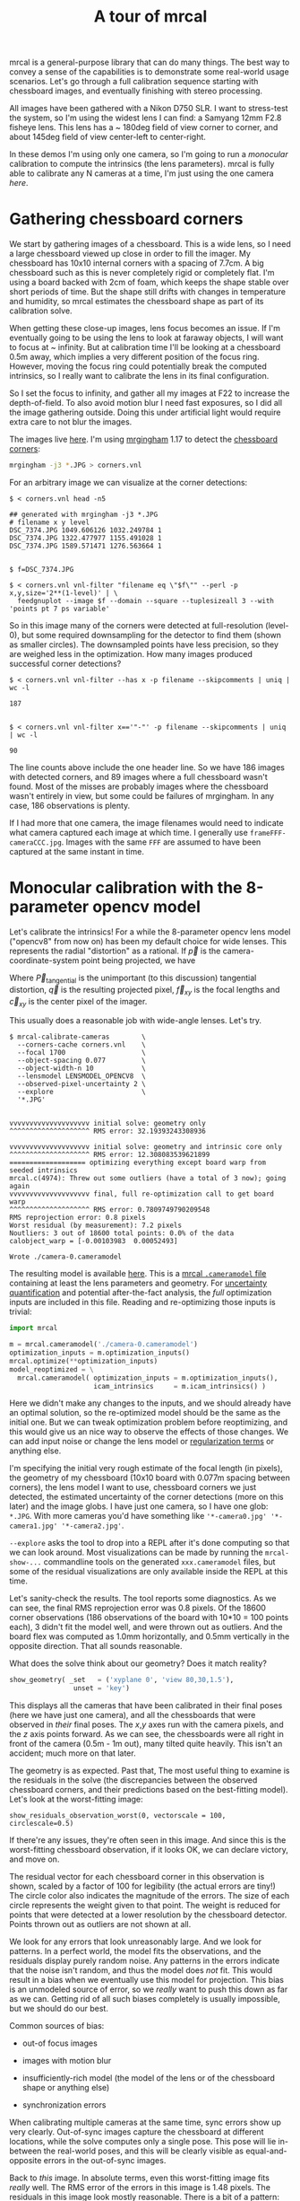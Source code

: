 #+title: A tour of mrcal
#+OPTIONS: toc:t

mrcal is a general-purpose library that can do many things. The best way to
convey a sense of the capabilities is to demonstrate some real-world usage
scenarios. Let's go through a full calibration sequence starting with chessboard
images, and eventually finishing with stereo processing.

All images have been gathered with a Nikon D750 SLR. I want to stress-test the
system, so I'm using the widest lens I can find: a Samyang 12mm F2.8 fisheye
lens. This lens has a ~ 180deg field of view corner to corner, and about 145deg
field of view center-left to center-right.

In these demos I'm using only one camera, so I'm going to run a /monocular/
calibration to compute the intrinsics (the lens parameters). mrcal is fully able
to calibrate any N cameras at a time, I'm just using the one camera /here/.

* Gathering chessboard corners

We start by gathering images of a chessboard. This is a wide lens, so I need a
large chessboard viewed up close in order to fill the imager. My chessboard has
10x10 internal corners with a spacing of 7.7cm. A big chessboard such as this is
never completely rigid or completely flat. I'm using a board backed with 2cm of
foam, which keeps the shape stable over short periods of time. But the shape
still drifts with changes in temperature and humidity, so mrcal estimates the
chessboard shape as part of its calibration solve.

When getting these close-up images, lens focus becomes an issue. If I'm
eventually going to be using the lens to look at faraway objects, I will want to
focus at ~ infinity. But at calibration time I'll be looking at a chessboard
0.5m away, which implies a very different position of the focus ring. However,
moving the focus ring could potentially break the computed intrinsics, so I
really want to calibrate the lens in its final configuration.

So I set the focus to infinity, and gather all my images at F22 to increase the
depth-of-field. To also avoid motion blur I need fast exposures, so I did all
the image gathering outside. Doing this under artificial light would require
extra care to not blur the images.

The images live [[file:data/board][here]]. I'm using [[https://github.com/dkogan/mrgingham/][mrgingham]] 1.17 to detect the [[file:data/board/corners.vnl][chessboard corners]]:

#+begin_src sh
mrgingham -j3 *.JPG > corners.vnl 
#+end_src

For an arbitrary image we can visualize at the corner detections:

#+begin_example
$ < corners.vnl head -n5

## generated with mrgingham -j3 *.JPG
# filename x y level
DSC_7374.JPG 1049.606126 1032.249784 1
DSC_7374.JPG 1322.477977 1155.491028 1
DSC_7374.JPG 1589.571471 1276.563664 1


$ f=DSC_7374.JPG

$ < corners.vnl vnl-filter "filename eq \"$f\"" --perl -p x,y,size='2**(1-level)' | \
  feedgnuplot --image $f --domain --square --tuplesizeall 3 --with 'points pt 7 ps variable'
#+end_example

#+ATTR_HTML: :width 80% :min-width 500px :max-width 900px
[[file:figures/mrgingham-results.png]]

#+begin_src sh :exports none :eval no-export
< corners.vnl vnl-filter "filename eq \"$f\"" --perl -p x,y,size='2**(1-level)' | feedgnuplot --image $f --domain --square --tuplesizeall 3 --with 'points pt 7 ps variable' --hardcopy /tmp/mrgingham-results.png --terminal 'pngcairo size 1024,768 transparent noenhanced crop          font ",12"'
#+end_src

So in this image many of the corners were detected at full-resolution (level-0),
but some required downsampling for the detector to find them (shown as smaller
circles). The downsampled points have less precision, so they are weighed less
in the optimization. How many images produced successful corner detections?

#+begin_example
$ < corners.vnl vnl-filter --has x -p filename --skipcomments | uniq | wc -l

187


$ < corners.vnl vnl-filter x=='"-"' -p filename --skipcomments | uniq | wc -l

90
#+end_example

The line counts above include the one header line. So we have 186 images with
detected corners, and 89 images where a full chessboard wasn't found. Most of
the misses are probably images where the chessboard wasn't entirely in view, but
some could be failures of mrgingham. In any case, 186 observations is plenty.

If I had more that one camera, the image filenames would need to indicate what
camera captured each image at which time. I generally use
=frameFFF-cameraCCC.jpg=. Images with the same =FFF= are assumed to have been
captured at the same instant in time.

* Monocular calibration with the 8-parameter opencv model
:PROPERTIES:
:CUSTOM_ID: opencv8-model-solving
:END:

Let's calibrate the intrinsics! For a while the 8-parameter opencv lens model
("opencv8" from now on) has been my default choice for wide lenses. This
represents the radial "distortion" as a rational. If $\vec p$ is the
camera-coordinate-system point being projected, we have

\begin{aligned}
\vec P &\equiv \frac{\vec p_{xy}}{p_z} \\
r &\equiv \left|\vec P\right|            \\
\vec P_\mathrm{radial} &\equiv \frac{ 1 + k_0 r^2 + k_1 r^4 + k_4 r^6}{ 1 + k_5 r^2 + k_6 r^4 + k_7 r^6} \vec P \\
\vec q &= \vec f_{xy} \left( \vec P_\mathrm{radial} + \vec P_\mathrm{tangential} \right) + \vec c_{xy}
\end{aligned}

Where $\vec P_\mathrm{tangential}$ is the unimportant (to this discussion)
tangential distortion, $\vec q$ is the resulting projected pixel, $\vec f_{xy}$
is the focal lengths and $\vec c_{xy}$ is the center pixel of the imager.

This usually does a reasonable job with wide-angle lenses. Let's try.

#+begin_example
$ mrcal-calibrate-cameras        \
  --corners-cache corners.vnl    \
  --focal 1700                   \
  --object-spacing 0.077         \
  --object-width-n 10            \
  --lensmodel LENSMODEL_OPENCV8  \
  --observed-pixel-uncertainty 2 \
  --explore                      \
  '*.JPG'


vvvvvvvvvvvvvvvvvvvv initial solve: geometry only
^^^^^^^^^^^^^^^^^^^^ RMS error: 32.19393243308936

vvvvvvvvvvvvvvvvvvvv initial solve: geometry and intrinsic core only
^^^^^^^^^^^^^^^^^^^^ RMS error: 12.308083539621899
=================== optimizing everything except board warp from seeded intrinsics
mrcal.c(4974): Threw out some outliers (have a total of 3 now); going again
vvvvvvvvvvvvvvvvvvvv final, full re-optimization call to get board warp
^^^^^^^^^^^^^^^^^^^^ RMS error: 0.7809749790209548
RMS reprojection error: 0.8 pixels
Worst residual (by measurement): 7.2 pixels
Noutliers: 3 out of 18600 total points: 0.0% of the data
calobject_warp = [-0.00103983  0.00052493]

Wrote ./camera-0.cameramodel
#+end_example

The resulting model is available [[file:data/board/opencv8.cameramodel][here]]. This is a [[file:cameramodels.org][mrcal =.cameramodel= file]]
containing at least the lens parameters and geometry. For [[file:uncertainty.org][uncertainty
quantification]] and potential after-the-fact analysis, the /full/ optimization
inputs are included in this file. Reading and re-optimizing those inputs is
trivial:

#+begin_src python
import mrcal

m = mrcal.cameramodel('./camera-0.cameramodel')
optimization_inputs = m.optimization_inputs()
mrcal.optimize(**optimization_inputs)
model_reoptimized = \
  mrcal.cameramodel( optimization_inputs = m.optimization_inputs(), 
                     icam_intrinsics     = m.icam_intrinsics() )
#+end_src

Here we didn't make any changes to the inputs, and we should already have an
optimal solution, so the re-optimized model should be the same as the initial
one. But we can tweak optimization problem before reoptimizing, and this would
give us an nice way to observe the effects of those changes. We can add input
noise or change the lens model or [[file:formulation.org::#Regularization][regularization terms]] or anything else.

I'm specifying the initial very rough estimate of the focal length (in pixels),
the geometry of my chessboard (10x10 board with 0.077m spacing between corners),
the lens model I want to use, chessboard corners we just detected, the estimated
uncertainty of the corner detections (more on this later) and the image globs. I
have just one camera, so I have one glob: =*.JPG=. With more cameras you'd have
something like ='*-camera0.jpg' '*-camera1.jpg' '*-camera2.jpg'=.

=--explore= asks the tool to drop into a REPL after it's done computing so that
we can look around. Most visualizations can be made by running the
=mrcal-show-...= commandline tools on the generated =xxx.cameramodel= files, but
some of the residual visualizations are only available inside the REPL at this
time.

Let's sanity-check the results. The tool reports some diagnostics. As we can
see, the final RMS reprojection error was 0.8 pixels. Of the 18600 corner
observations (186 observations of the board with 10*10 = 100 points each), 3
didn't fit the model well, and were thrown out as outliers. And the board flex
was computed as 1.0mm horizontally, and 0.5mm vertically in the opposite
direction. That all sounds reasonable.

What does the solve think about our geometry? Does it match reality?

#+begin_src python
show_geometry( _set   = ('xyplane 0', 'view 80,30,1.5'),
                unset = 'key')
#+end_src

[[file:figures/calibration-chessboards-geometry.svg]]

#+begin_src sh :exports none :eval no-export
PYTHONPATH=/home/dima/jpl/mrcal ~/jpl/mrcal/mrcal-show-geometry board/opencv8.cameramodel --unset key --set 'xyplane 0' --set 'view 80,30,1.5' --terminal 'svg size 800,600 noenhanced solid dynamic font ",12"' --hardcopy calibration-chessboards-geometry.svg
#+end_src

This displays all the cameras that have been calibrated in their final poses
(here we have just one camera), and all the chessboards that were observed in
/their/ final poses. The $x$,$y$ axes run with the camera pixels, and the $z$ axis
points forward. As we can see, the chessboards were all right in front of the
camera (0.5m - 1m out), many tilted quite heavily. This isn't an accident; much
more on that later.

The geometry is as expected. Past that, The most useful thing to examine is the
residuals in the solve (the discrepancies between the observed chessboard
corners, and their predictions based on the best-fitting model). Let's look at
the worst-fitting image:

#+begin_example
show_residuals_observation_worst(0, vectorscale = 100, circlescale=0.5)
#+end_example

[[file:figures/worst-opencv8.png]]

#+begin_src python :exports none :eval no-export
show_residuals_observation_worst(0, vectorscale = 100, circlescale=0.5,
                                 hardcopy='/tmp/worst-opencv8.png',
                                 terminal='pngcairo size 1024,768 transparent noenhanced crop          font ",12"')
#+end_src


If there're any issues, they're often seen in this image. And since this is the
worst-fitting chessboard observation, if it looks OK, we can declare victory,
and move on.

The residual vector for each chessboard corner in this observation is shown,
scaled by a factor of 100 for legibility (the actual errors are tiny!) The
circle color also indicates the magnitude of the errors. The size of each circle
represents the weight given to that point. The weight is reduced for points that
were detected at a lower resolution by the chessboard detector. Points thrown
out as outliers are not shown at all.

We look for any errors that look unreasonably large. And we look for patterns.
In a perfect world, the model fits the observations, and the residuals display
purely random noise. Any patterns in the errors indicate that the noise isn't
random, and thus the model does /not/ fit. This would result in a bias when we
eventually use this model for projection. This bias is an unmodeled source of
error, so we /really/ want to push this down as far as we can. Getting rid of
all such biases completely is usually impossible, but we should do our best.

Common sources of bias:

- out-of focus images

- images with motion blur

- insufficiently-rich model (the model of the lens or of the chessboard shape or
  anything else)

- synchronization errors

When calibrating multiple cameras at the same time, sync errors show up very
clearly. Out-of-sync images capture the chessboard at different locations, while
the solve computes only a single pose. This pose will lie in-between the
real-world poses, and this will be clearly visible as equal-and-opposite errors
in the out-of-sync images.

Back to /this/ image. In absolute terms, even this worst-fitting image fits
/really/ well. The RMS error of the errors in this image is 1.48 pixels. The
residuals in this image look mostly reasonable. There is a bit of a pattern:
errors point outwardly in the center, larger errors on the outside of the image,
pointing mostly inward. This isn't clearly indicative of any specific cause, so
we move on. For reference, here's the worst image from another solve, when both
focus and slight motion blur issues were present:

[[file:figures/worst-opencv8-bias.png]]

Here we see two distinct problems:

- In the corners we get large errors that are dissimilar to the errors
  elsewhere. This is due to the radial distortion model of opencv8
  misrepresenting reality when looking this far away from the optical axis.
  Opencv8 can only project in front of the camera, and this lens is so wide,
  observations in the corners have $p_z$ approaching 0, and $\vec P$ approaching
  infinity, so we would not expect things to work well in the corners.

- We see a much more clear systematic error pattern: the error vectors in any
  given region largely all point in the same direction.

Let's look at another way to visualize the systematic errors in this solve:
let's look at all the residuals over all the observations, color-coded by their
direction, ignoring the magnitudes:

#+begin_src python
show_residuals_directions(0, unset='key')
#+end_src

#+begin_src python :exports none :eval no-export
show_residuals_directions(0, unset='key',
                          hardcopy='/tmp/directions-opencv8.png',
                          terminal='pngcairo size 1024,768 transparent noenhanced crop          font ",12"')
#+end_src

[[file:figures/directions-opencv8.png]]

As before, if the model fit the observations, the errors would represent random
noise, and no color pattern would be discernible in these dots. Here we can
clearly see lots of green in the top-right and top and left, lots of blue and
magenta in the center, yellow at the bottom, and so on. This is not random
noise.

The green contour at the edge is the "valid-intrinsics region", a rough estimate
indicating where the intrinsics are reliable. It is useful only approximately,
/especially/ for parametric models such as opencv8.

Clearly there's some bias in this model. As we have seen, the errors here are
all fairly small, but they become very important when doing precision work like,
for instance, long-range stereo.

Let's fix that.

* Monocular calibration with a splined stereographic model
:PROPERTIES:
:CUSTOM_ID: splined-stereographic-fit
:END:

Usable [[file:uncertainty.org][uncertainty quantification]] and accurate projections are major goals of
mrcal. To achive these, mrcal supports /splined/ models. At this time there's
only a single representation supported: a /splined stereographic/ model. More
will be added with time.

** Splined stereographic model definition
:PROPERTIES:
:CUSTOM_ID: splined-model-definition
:END:

The basis of a splined stereographic model is a stereographic projection. A
world point that lies $\theta$ off the camera's projection axis projects to
$\left|\vec q - \vec q_0\right| = 2 f \tan \frac{\theta}{2}$ pixels from the
image center where $f$ is the focal length. Note that this representation
supports projections behind the camera ($\theta > 90^\circ$) with a single
singularity directly behind the camera. This is unlike the pinhole model, which
has $\left|\vec q - \vec q_0\right| = f \tan \theta$, and projects to infinity as $\theta
\rightarrow 90^\circ$.

Basing the new model on a stereographic projection lifts the inherent
forward-view-only limitation of opencv8. To give the model enough flexibility to
be able to represent any projection function I define two correction surfaces,
which serve to adjust the stereographic projection to fit whatever projection
behavior we want. I do this:

Let $\vec p$ be the camera-coordinate system point being projected. The angle
off the projection axis is

\[ \theta \equiv \tan^{-1} \frac{\left| \vec p_{xy} \right|}{p_z} \]

The normalized stereographic projection is

\[ \vec u \equiv \frac{\vec p_{xy}}{\left| \vec p_{xy} \right|} 2 \tan\frac{\theta}{2} \]

This initial projection operation collapses the 3D point $\vec p$ into a 2D
point $\vec u$. I use this projection value to look-up an adjustment factor
$\Delta \vec u$ using two splined surfaces: one for each of the two elements of

\[ \Delta \vec u \equiv
\left[ \begin{aligned}
\Delta u_x \left( \vec u \right) \\
\Delta u_y \left( \vec u \right)
\end{aligned} \right] \]

The parameters defining these surfaces comprise the parameters of this lens
model. I use B-splines to represent the surfaces (quadratic and cubic are
implemented at this time). These have optimization-friendly local support and
sufficient continuity properties.

Once we have the correction, we can define the rest of the projection function:

\[\vec q =
 \left( \begin{aligned}
 f_x \left( u_x + \Delta u_x \right) + c_x \\
 f_y \left( u_y + \Delta u_y \right) + c_y
\end{aligned} \right) \]

Here $\vec f_{xy}$ and $\vec c_{xy}$ are the usual focal-length-in-pixels and
imager-center parameters that all the other projection functions have. The user
decides how much of the normalized $\vec u$ space we want to support. And the
user decides how dense the spline should be.

** Solving
:PROPERTIES:
:CUSTOM_ID: splined-model-solving
:END:

I run the same exact calibration as before, but using the richer model to
specify the lens:

#+begin_example
$ mrcal-calibrate-cameras                                                       \
  --corners-cache corners.vnl                                                   \
  --focal 1700                                                                  \
  --object-spacing 0.077                                                        \
  --object-width-n 10                                                           \
  --lensmodel LENSMODEL_SPLINED_STEREOGRAPHIC_order=3_Nx=30_Ny=20_fov_x_deg=170 \
  --observed-pixel-uncertainty 2                                                \
  --explore                                                                     \
  '*.JPG'


vvvvvvvvvvvvvvvvvvvv initial solve: geometry only
^^^^^^^^^^^^^^^^^^^^ RMS error: 32.19393243308936

vvvvvvvvvvvvvvvvvvvv initial solve: geometry and intrinsic core only
^^^^^^^^^^^^^^^^^^^^ RMS error: 12.308083539621899
=================== optimizing everything except board warp from seeded intrinsics
vvvvvvvvvvvvvvvvvvvv final, full re-optimization call to get board warp
^^^^^^^^^^^^^^^^^^^^ RMS error: 0.599580146623648
RMS reprojection error: 0.6 pixels
Worst residual (by measurement): 4.3 pixels
Noutliers: 0 out of 18600 total points: 0.0% of the data
calobject_warp = [-0.00096895  0.00052931]
#+end_example

The resulting model is available [[file:data/board/splined.cameramodel][here]].

The lens model
=LENSMODEL_SPLINED_STEREOGRAPHIC_order=3_Nx=30_Ny=20_fov_x_deg=170= is the only
difference in the command. Unlike =LENSMODEL_OPENCV8=, /this/ model has
/configuration/ parameters: the spline order (we use cubic splines here), the
spline density (here each spline surface has 30 x 20 knots), and the rough
field-of-view (here we specify about 170 degrees horizontal field of view).

There're over 1000 lens parameters here, but the problem is very sparse, so we
can still process this in a reasonable time. Making this work faster would be
great, but it's already reasonably fast for most usages.

The opencv8 solve had 3 points that fit so poorly, the solver threw them away as
outliers. Here we have 0. The RMS reprojection error dropped from 0.8 pixels to
0.6. The estimated chessboard shape stayed roughly the same. These are all what
we hope to see.

Let's look at the worst-fitting single image in /this/ solve:

#+begin_example
show_residuals_observation_worst(0, vectorscale = 100, circlescale=0.5)
#+end_example

[[file:figures/worst-splined.png]]

#+begin_src python :exports none :eval no-export
show_residuals_observation_worst(0, vectorscale = 100, circlescale=0.5,
                                 hardcopy='/tmp/worst-splined.png',
                                 terminal='pngcairo size 1024,768 transparent noenhanced crop          font ",12"')
#+end_src

Interestingly, it is the same observations as with opencv8. All the errors are
significantly smaller than before; the previous pattern is much less pronounced,
but it still there. What do the residual directions tell us?

#+begin_src python
show_residuals_directions(0, unset='key')
#+end_src

[[file:figures/directions-splined.png]]

#+begin_src python :exports none :eval no-export
show_residuals_directions(0, unset='key',
                          hardcopy='/tmp/directions-splined.png',
                          terminal='pngcairo size 1024,768 transparent noenhanced crop          font ",12"')
#+end_src

/Much/ better. If there is a pattern, I can't see it.

We can also visualize the spline surfaces themselves. Here I'm using the
commandline tool instead of a function in the =mrcal-calibrate-cameras= REPL.

#+begin_src sh
mrcal-show-splined-model-surface --spline-index-domain data/board/splined.cameramodel x --set 'cbrange [-.1:.1]' --unset key

mrcal-show-splined-model-surface --spline-index-domain data/board/splined.cameramodel y --set 'cbrange [-.1:.1]' --unset key
#+end_src

$\Delta u_0$ looks like this:
[[file:figures/splined-knots-x.png]]

And $\Delta u_1$:
[[file:figures/splined-knots-y.png]]

Each X in the plot is a "knot" of the spline surface, a point where a control
point value is defined. We're looking at the spline domain, so the axes of the
plot are $u_0$ and $u_1$. This is a cubic spline, so the valid spline region
starts one knot inside from the edge; this is shown as the green rectagle. Each
$\vec u$ projects to some pixel coordinate $\vec q$ in some very nonlinear way,
and I draw the bounds of the imager as the thick, purple curve. We want the
imager bounds to lie entirely within the valid spline region. Looking at this
plot, we can see that is indeed what happens. If the imager poked outside the
valid spline region, we wouldn't be able to project anything to that slice of
the image. The fix would be to increase the model field of view by adjusting the
=fov_x_deg= values in the name of the lens model.

Alternately, I can look at the spline surface as a function of the pixel
coordinates. Just for $\Delta u_0$:

#+begin_src sh
mrcal-show-splined-model-surface splined.cameramodel --set 'cbrange [-.1:.1]' x --unset key --set 'xrange [-300:6300]' --set 'yrange [4300:-300]'
#+end_src

[[file:figures/splined-knots-pixel-domain-x.png]]

#+begin_src sh :exports none :eval no-export
for xy (x y) { ~/jpl/mrcal/mrcal-show-splined-model-surface --spline-index-domain data/board/splined.cameramodel --set 'cbrange [-.1:.1]' $xy --unset key --hardcopy /tmp/splined-knots-$xy.png --terminal 'pngcairo size 1024,768 transparent noenhanced crop          font ",12"' }

for xy (x y) { ~/jpl/mrcal/mrcal-show-splined-model-surface --set 'xrange [-300:6300]' --set 'yrange [4300:-300]' data/board/splined.cameramodel --set 'cbrange [-.1:.1]' $xy --unset key --hardcopy /tmp/splined-knots-pixel-domain-$xy.png --terminal 'pngcairo size 1024,768 transparent noenhanced crop          font ",12"' }
#+end_src

Now the imager boundary is a nice rectangle, but the valid spline region is a
curve. Here we can also see an [[file:lensmodels.org::#splined-non-monotonicity][ugly feature of the current representation]]: since
the correction $\Delta \vec u$ uses $\vec u$ to index the splined surface, the
resulting projection function is allowed to be non-monotonic. This results in
very odd-looking behavior at the edges:

- wildly jumping knot positions at the edges (as seen in the scary-looking
  valid-spline region bounds in this plot)
- extreme values of the spline surface at the edges (as seen in the yellow/black
  blobs in the previous plots)

It would be nice to fix these, but they cause no obvious practical ill effects.

* Differencing
We just used the same chessboard observations to compute the intrinsics of a
lens in two different ways:

- Using a lean opencv8 lens model
- Using a rich splined-stereographic lens model

And we saw evidence that the splined model will do a better job of representing
reality. Can we quantify that? How different are the two models? Let's compute
it. Given a pixel $\vec q_0$ we can

1. Unproject it to a point $\vec p$ using one lens model
2. Project $\vec p$ back to pixel coords $\vec q_1$ using the /other/ lens model
3. Report the reprojection difference $\vec q_1 - \vec q_0$ as the diff at this
   pixel location

[[file:figures/diff-notransform.svg]]

This is a very common thing to want to do, so mrcal provides a tool to do it.
Let's compare the two models:

#+begin_src sh
mrcal-show-projection-diff --radius 0 --cbmax 200 --unset key data/board/opencv8.cameramodel data/board/splined.cameramodel
#+end_src

#+begin_src sh :exports none :eval no-export
mrcal-show-projection-diff --radius 0 --cbmax 200 --unset key data/board/opencv8.cameramodel data/board/splined.cameramodel \
  --hardcopy /tmp/diff-radius0-heatmap-splined-opencv8.png --terminal 'pngcairo size 1024,768 transparent noenhanced crop          font ",12"'
#+end_src

[[file:figures/diff-radius0-heatmap-splined-opencv8.png]]

Well that's strange. The reported differences really do have units of /pixels/.
Are the two models /that/ different? And is the best-aligned area really where
this plot indicates? If we ask for the vector field of differences instead of a
heat map, we get a hint about what's going on:

#+begin_src sh
mrcal-show-projection-diff --radius 0 --cbmax 200 --unset key --vectorfield --vectorscale 5 --gridn 30 20 data/board/opencv8.cameramodel data/board/splined.cameramodel
#+end_src

#+begin_src sh :exports none :eval no-export
mrcal-show-projection-diff --radius 0 --cbmax 200 --unset key --vectorfield --vectorscale 5 --gridn 30 20 data/board/opencv8.cameramodel data/board/splined.cameramodel \
  --hardcopy /tmp/diff-radius0-vectorfield-splined-opencv8.png --terminal 'pngcairo size 1024,768 transparent noenhanced crop          font ",12"'
#+end_src

[[file:figures/diff-radius0-vectorfield-splined-opencv8.png]]

This is a /very/ regular pattern. What does it mean?

The answer is rooted in the location and orientation of the camera coordinate
system in respect to the physical lens and camera. The optimization algorithm
only knows where the chessboard corners were observed. It does /not/ know where
anything is, and it has to compute all geometry. And as always, fitted results
differ from reality somewhat. In this case, the origin of the camera coordinate
system and the orientation of this coordinate system are noisy quantities that
will vary from solve to solve. There exists some transformation between the
camera coordinate system from the solution and the coordinate system defined by
the physical lens and camera body. And this transformation is different each
time we run a solve. It is important to note that *this implied transformation
is built-in to the intrinsics*. Even if we're not explicitly optimizing the
camera pose (which is the case with these monocular solves), this implied
transformation is still something that exists and moves around in response to
noise. Rich models like the splined stereographic models are able to encode a
wider range of implied transformations, but even the simplest models have some
transform that must be compensated for.

Looking at the vectorfield above, it looks like we need to move one of the
cameras up and to the left, and then we need to rotate that camera. We can
automate this by adding a critical missing step to the procedure above between
steps 1 and 2:

- Transform $\vec p$ from the coordinate system of one camera to the coordinate
  system of the other camera

[[file:figures/diff-yestransform.svg]]

But we don't know anything about the physical coordinate system of either
camera. How can we compute this transformation? We do a fit. The "right"
transformation will transform $\vec v$ in such a way that the reported
mismatches in $\vec q$ will be minimized. There are many details here, but we
don't need to know them to run the tool. Previously we passed =--radius 0= to
bypass the fit. Let's leave out that option to get the usable diff:

#+begin_src sh
mrcal-show-projection-diff --unset key data/board/opencv8.cameramodel data/board/splined.cameramodel
#+end_src

#+begin_src sh :exports none :eval no-export
mrcal-show-projection-diff --unset key data/board/opencv8.cameramodel data/board/splined.cameramodel \
  --hardcopy /tmp/diff-splined-opencv8.png --terminal 'pngcairo size 1024,768 transparent noenhanced crop          font ",12"'
#+end_src

[[file:figures/diff-splined-opencv8.png]]

/Much/ better. As expected, the two models agree relatively well in the center,
and the error grows as we move towards the edges. If we used a leaner model,
such as opencv4, this effect would be more pronounced. Do note that since we do
a fit, there's some ambiguity in the details. We choose where we get the data
for our implied transformation fit. We can decide that we really care about low
differences right at the center at the expense of a worse fit further out, or we
can decide that a reasonable-but-not-great fit is acceptable as long as it
covers a wide area. For instance, focusing at the center gives us a lower diff
there:

#+begin_src sh
mrcal-show-projection-diff --radius 500 --unset key data/board/opencv8.cameramodel data/board/splined.cameramodel
#+end_src

#+begin_src sh :exports none :eval no-export
mrcal-show-projection-diff --radius 500 --unset key data/board/opencv8.cameramodel data/board/splined.cameramodel \
  --hardcopy /tmp/diff-radius500-splined-opencv8.png --terminal 'pngcairo size 1024,768 transparent noenhanced crop          font ",12"'
#+end_src

[[file:figures/diff-radius500-splined-opencv8.png]]

Both are valid.

This differencing method is very powerful. We can use it to, for instance

- evaluate the variability of different lenses
- quantify intrinsics drift due to mechanical or thermal stresses, or anything else
- test different solution methods
- as the core of a cross-validation scheme

Many of these analyses immediately raise a question: how much of a difference do
I expect to get from random noise, and how much is attributable to whatever I'm
measuring?

Furthermore, how do we decide which data to use for the fit of the implied
transformation? Here I was careful to get chessboard images everywhere in the
imager, but what if there was occlusion in the space, so I was only able to get
images in one area? In this case we would want to use only the data in that area
for the fit of the implied transformation (because we won't expect the data in
other areas to fit). But what to do if we don't know where that area is?

These questions can be answered conclusively by quantifying the projection
uncertainty, so let's talk about that now.

* Projection uncertainty
:PROPERTIES:
:CUSTOM_ID: uncertainty
:END:

It would be /really/ nice to be able to compute an /uncertainty/ along with
every projection operation: given a camera-coordinate point $\vec p$ we would
compute the projected pixel coordinate $\vec q$, along with the covariance
$\mathrm{Var} \left(\vec q\right)$ to represent the uncertainty. If this were
available we could

- Propagate this uncertainty downstream to whatever uses the projection
  operation, for example to get the uncertainty of ranges from a triangulation
- Evaluate how trustworthy a given calibration is, and to run studies about how
  to do better
- Quantify the baseline noise level for informed interpretation of model
  differences
- Intelligently select the region used to compute the implied transformation
  when computing differences

Some of these are quite important. Since splined models can have 1000s of
parameters, and when fitting those models we /will/ overfit. This isn't bad in
itself, however, if we can quantify the uncertainty: "overfitting" simply means
the uncertainty is higher than it otherwise would be, and if we can quantify it,
we can decide what level is acceptable.

The noise in the input observations is hard to measure (there's an [[https://github.com/dkogan/mrgingham/blob/master/mrgingham-observe-pixel-uncertainty][attempt]] in
mrgingham), but easy to loosely estimate. It is a reasonable assumption that
each x and y measurement in every chessboard corner contains independent,
gaussian noise, and we can get a loose estimate of its variance by inspection.
If mrgingham needed to downsample the image to get a corner's coordinates, the
expected noise level is increase accordingly. This estimate of the input noise
is passed in to the =mrcal-calibrate-cameras= tool in the
=--observed-pixel-uncertainty= argument.

We propagate the uncertainty of the inputs through the optimization to get the
covariance of the full optimization vector. This vector includes /everything/:
the intrinsics of /all/ the cameras, the geometry of /all/ the cameras, the
geometry of /all/ the chessboard poses, the chessboard shape, etc.

Now let's say we have a point fixed in space somewhere. We can use the geometry
in the optimization vector to transform this point to the camera's coordinate
system (all geometry in the solve is uncertain), and then we can use the
camera's intrinsics (also uncertain) to project that point to a pixel
coordinate. We have the covariances of all these things, and we propagate those
through the transformations and projection to get the covariance of the reported
pixel coordinate. This glosses over a lot of detail. Please see the
[[file:uncertainty.org][documentation]].

[[file:figures/uncertainty.svg]]

So let's compute it. We assume that the model of our system is correct, and that
the fitted results are not perfect only because the input observations have some
noise. As we have seen in the earlier solves, this assumption is much more valid
with splined models than it is with all the lean models. We have seen that the
residual distribution in the opencv8 solve has visible patterns (it is
heteroscedactic), so there are unmodeled errors in that solve. The uncertainty
analysis does /not/ take those errors into account, and the reported
uncertainties will be overly-optimistic when using lean models.

** Simulation

Let's generate some synthetic data to demonstrate this idea in practice. The
analysis and results come directly from running this script from the mrcal test
suite:

#+begin_src sh
test/test-projection-uncertainty.py --fixed cam0 --model opencv4 --make-documentation-plots
#+end_src

#+begin_src sh :exports none :eval no-export
test/test-projection-uncertainty.py --fixed cam0 --model opencv4 --make-documentation-plots /tmp/simulated-uncertainty-opencv4
#+end_src

Let's place 4 cameras using an opencv4 distortion model side by side, and let's
have them look at 50 chessboards, with randomized positions and orientations.
The bulk of this is done by =mrcal.synthesize_board_observations()=. The
synthetic geometry looks like this:

[[file:figures/simulated-uncertainty-opencv4--simulated-geometry.svg]]

The coordinate system of each camera is shown. Each observed chessboard is shown
as a zigzag connecting all the corners in order. What does each camera actually
see?

[[file:figures/simulated-uncertainty-opencv4--simulated-observations.svg]]

All the chessboards are roughly at the center of the scene, so the left camera
sees stuff on the right, and the right camera sees stuff on the left.

We want to evaluate the uncertainty of a calibration made with these
observations. We run 100 randomized trials, where each time we

- add a bit of noise to the observations
- compute the calibration
- look at what happens to the projection of an arbitrary point on the imager:
  the marked * in the plots above

A very confident calibration has low uncertainty, and projections would be
insensitive to observation noise: the * wouldn't move very much when we add
input noise. By contrast, a poor calibration would have high uncertainty, and
the * would move quite a bit due to random observation noise.

Let's run the ramdomized trials, and let's plot where the projected * ends up
for each trial. Let's plot the empirical 1-sigma ellipse computed from these
samples, and let's also plot the 1-sigma ellipse predicted by the
[[file:mrcal-python-api-reference.html#-projection_uncertainty][=mrcal.projection_uncertainty()=]] routine. This routine is analytical, and does
/not/ do any random sampling. It is thus much faster than sampling would be.

[[file:figures/simulated-uncertainty-opencv4--distribution-onepoint.svg]]

Clearly the two ellipses (blue and green) line up very well, so there's very
good agreement between the observed and predicted uncertainties. So from now on
I will use the predictions only. We see that the uncertainties of this point are
very different for each camera. Why? Because we're looking at a point in the
top-left quadrant of the imager. And as we saw before, this point was surrounded
by chessboard observations in only one camera. In the two middle cameras this
point was on the edge of where the chessboards were observed. And in the last
camera, the observations were all far away from this point. In this camera, we
have no data about the lens behavior in this area, and we're extrapolating. We
should expect to have the best uncertainty in the first camera, worse
uncertainties in the next two cameras, and very poor uncertainty in the last
camera. And this is exactly what we observe.

Since we can use the relatively quick-to-compute
=mrcal.projection_uncertainty()= estimates, let's look at the uncertainty maps
across the whole imager. =mrcal.show_projection_uncertainty()= does this for us:

[[file:figures/simulated-uncertainty-opencv4--uncertainty-wholeimage.svg]]

As expected, we see that the sweet spot is different for each camera, and it
tracks the location of the chessboard observations. And we can see that the * is
in the sweet spot only in the first camera.

Let's focus on the last camera. Here the chessboard observations were nowhere
near the focus point, and we reported an expected projection error of ~0.8
pixels. This is significantly worse than the other cameras, but it's not
terrible. If an error of 0.8 pixels is acceptable for our application, could we
use that calibration result to project points around the *?

No. We didn't observe any chessboards there, so we really don't know how the
lens behaves in that area. The uncertainty algorithm isn't wrong, but in this
case it's not answering the question we really want answered. We're computing
how the observation noise affects the calibration, including the lens parameters
(opencv4 in this case). And then we compute how the noise in those lens
parameters and geometry affects projection. In /this/ case we're using a very
lean lens model. Thus this model is quite stiff, and this stiffness prevents the
projection $\vec q$ from moving very far, which we then interpret as a
relatively-low uncertainty of 0.8 pixels. Our choice of lens model itself is
giving us low uncertainties. If we knew for a fact that the true lens is 100%
representable by an opencv4 model, then this would be be correct, but that never
happens in reality. So *lean models always produce an overly-optimistic
uncertainty estimate*.

This is yet another major advantage of the splined models: they're very
flexible, so the model itself has very little effect on our reported
uncertainty. And we get the behavior we want: confidence in the result is driven
/only/ by the data we have gathered.

Let's re-run this analysis using a splined model, and let's look at the same
uncertainty plots as above (note: this is /slow/):

#+begin_src sh
test/test-projection-uncertainty.py --fixed cam0 --model splined --make-documentation-plots
#+end_src

#+begin_src sh :exports none :eval no-export
test/test-projection-uncertainty.py --fixed cam0 --model splined --make-documentation-plots /tmp/simulated-uncertainty-splined
#+end_src

[[file:figures/simulated-uncertainty-splined--uncertainty-wholeimage.svg]]

As we hoped, the reported uncertainties are now far worse. In fact, we can see
that only the first camera's projection is truly reliable at the *. This is
representative of reality.

Given all this I will claim that we want to use splined models in most
situations, even for long lenses which roughly follow the pinhole model. The
basis of mrcal's splined models is the stereographic projection, which is
identical to a pinhole projection when representing a long lens. So the splined
models will fit long lenses well. The only downside to using a splined model in
general is the extra required computational cost. It isn't terrible today, and
will get better with time. And for that low price we get the extra precision (no
lens follows the pinhole projection when you look closely enough) and we get
truthful uncertainty reporting.

** Revisiting uncertainties from the earlier calibrations
:PROPERTIES:
:CUSTOM_ID: splined-model-uncertainties
:END:

We started this by calibrating a camera using an opencv8 model, and then again
with a splined model. Let's look at the uncertainty of those solves using the
handy =mrcal-show-projection-uncertainty= tool.

First, the opencv8 solve:

#+begin_src sh
mrcal-show-projection-uncertainty data/board/opencv8.cameramodel --unset key
#+end_src
#+begin_src sh :exports none :eval no-export
~/jpl/mrcal/mrcal-show-projection-uncertainty data/board/opencv8.cameramodel --unset key --hardcopy ~/jpl/mrcal/doc/figures/uncertainty-opencv8.svg --terminal 'svg size 800,600       noenhanced solid dynamic font ",12"'
~/jpl/mrcal/mrcal-show-projection-uncertainty data/board/opencv8.cameramodel --unset key --hardcopy ~/jpl/mrcal/doc/figures/uncertainty-opencv8.pdf --terminal 'pdf size 8in,6in       noenhanced solid color   font ",12"'
~/jpl/mrcal/mrcal-show-projection-uncertainty data/board/opencv8.cameramodel --unset key --hardcopy ~/jpl/mrcal/doc/figures/uncertainty-opencv8.png --terminal 'pngcairo size 1024,768 transparent noenhanced crop          font ",12"'
#+end_src

[[file:figures/uncertainty-opencv8.png]]

And the splined solve:

#+begin_src sh
mrcal-show-projection-uncertainty data/board/splined.cameramodel --unset key
#+end_src
#+begin_src sh :exports none :eval no-export
~/jpl/mrcal/mrcal-show-projection-uncertainty data/board/splined.cameramodel --unset key --hardcopy ~/jpl/mrcal/doc/figures/uncertainty-splined.svg --terminal 'svg size 800,600       noenhanced solid dynamic font ",12"'
~/jpl/mrcal/mrcal-show-projection-uncertainty data/board/splined.cameramodel --unset key --hardcopy ~/jpl/mrcal/doc/figures/uncertainty-splined.pdf --terminal 'pdf size 8in,6in       noenhanced solid color   font ",12"'
~/jpl/mrcal/mrcal-show-projection-uncertainty data/board/splined.cameramodel --unset key --hardcopy ~/jpl/mrcal/doc/figures/uncertainty-splined.png --terminal 'pngcairo size 1024,768 transparent noenhanced crop          font ",12"'
#+end_src

[[file:figures/uncertainty-splined.png]]

As expected, the splined model doesn't have the stiffness of opencv8, so we get
the less optimistic (but more realistic) uncertainties.

* The effect of range in differencing and uncertainty computations

Earlier I talked about how we compute the diff between two models and about how
we compute uncertainties. There was one important detail common to both those
computations that I glossed over earlier, and that I would like to revisit now.
A reminder:

- To compute a diff, I unproject $\vec q_0$ to a point in space $\vec p$ (in
  camera coordinates), transform it, and project that back to the other camera
  to get $\vec q_1$

- To compute an uncertainty, I unproject $\vec q_0$ to (eventually) a point in
  space $\vec p$ (in some global coordinate system), then project it back,
  propagating all the uncertanties of all the quantities used to compute the
  transformations and projection.

The significant part is the specifics of "unproject $\vec q_0$". Unlike a
projection operation, an /unprojection/ is ambiguous: given some
camera-coordinate-system point $\vec p$ that projects to a pixel $\vec q$, we
have $\vec q = \mathrm{project}\left(k \vec v\right)$ /for all/ $k$. So an
unprojection gives you a direction, but no range. What that means in this case,
is that we must choose a range of interest when computing diffs or
uncertainties. It only makes sense to talk about a "diff when looking at points
$x$ meters away" or "the projection uncertainty when looking out to $x$ meters".

A surprising consequence of this is that while /projection/ is invariant to
scaling ($k \vec v$ projects to the same $\vec q$ for any $k$), the uncertainty
of this projection is /not/:

[[file:figures/projection-scale-invariance.svg]]

Let's look at the projection uncertainty at the center of the imager at
different ranges for the opencv8 model we computed earlier:

#+begin_src sh
mrcal-show-projection-uncertainty --vs-distance-at center data/board/opencv8.cameramodel --set 'yrange [0:0.3]'
#+end_src
#+begin_src sh :exports none :eval no-export
~/jpl/mrcal/mrcal-show-projection-uncertainty --vs-distance-at center data/board/opencv8.cameramodel --set 'yrange [0:0.3]' --hardcopy ~/jpl/mrcal/doc/figures/uncertainty-vs-distance-at-center.svg --terminal 'svg size 800,600       noenhanced solid dynamic font ",12"'
#+end_src

[[file:figures/uncertainty-vs-distance-at-center.svg]]

So the uncertainty grows without bound as we approach the camera. As we move
away, there's a sweet spot where we have maximum confidence. And as we move
further out still, we approach some uncertainty asymptote at infinity.
Qualitatively this is the figure I see 100% of the time, with the position of
the minimum and of the asymptote varying.

Why is the uncertainty unbounded as we approach the camera? Because we're
looking at the projection of a fixed point into a camera whose position is
uncertain. As we get closer to the origin of the camera, the noise in the camera
position dominates the projection, and the uncertainty shoots to infinity.

What controls the range where we see the uncertainty optimum? The range where we
observed the chessboards. I will prove this conclusively in the next section. It
makes sense: the lowest uncertainty corresponds to the region where we have the
most information.

What controls the uncertainty at infinity? I don't have an intuitive answer, but
we'll get a sense from experiments in the next section.

This is a very important effect to characterize. In many applications the range
of observations at calibration time will vary significantly from the working
range post-calibration. For instance, any application involving wide lenses will
use closeup calibration images, but working images from further out. We don't
want to compute a calibration where the calibration-time uncertainty is
wonderful, but the working-range uncertainty is poor.

I should emphasize that while unintuitive, this uncertainty-depends-on-range
effect is very real. It isn't just something that you get out of some opaque
equations, but it's observable in the field. Here're two real-world diffs of two
calibrations computed from different observations made by the same camera a few
minutes apart. Everything is the same, so I should be getting identical
calibrations. A diff at infinity:

#+begin_src sh
mrcal-show-projection-diff --unset key camera[01].cameramodel
#+end_src
#+begin_src sh :exports none :eval no-export
~/jpl/mrcal/mrcal-show-projection-diff --unset key ~/jpl/mrcal/l2/dance[68]/joint1/camera1-1.cameramodel --hardcopy ~/jpl/mrcal/doc/figures/diff-l2-dance68-joint1-camera11-infinity.png --terminal 'pngcairo size 1024,768 transparent noenhanced crop          font ",12"'
#+end_src

[[file:figures/diff-l2-dance68-joint1-camera11-infinity.png]]

And again at 0.5m (close to the range to the chessboards)

#+begin_src sh
mrcal-show-projection-diff --distance 0.5 --unset key camera[01].cameramodel
#+end_src
#+begin_src sh :exports none :eval no-export
~/jpl/mrcal/mrcal-show-projection-diff --distance 0.5 --unset key ~/jpl/mrcal/l2/dance[68]/joint1/camera1-1.cameramodel --hardcopy ~/jpl/mrcal/doc/figures/diff-l2-dance68-joint1-camera11-0.5m.png --terminal 'pngcairo size 1024,768 transparent noenhanced crop          font ",12"'
#+end_src

[[file:figures/diff-l2-dance68-joint1-camera11-0.5m.png]]

Clearly the prediction that uncertainties are lowest at the chessboard range,
and rise at infinity is borne out here by just looking at diffs, /without/
computing the uncertainty curves. I didn't have to look very hard to find
calibrations that showed this. Any calibration from suboptimal chessboard images
(see next section) shows this effect. I didn't use the calibrations from /this/
document because they're too good to see this clearly.

* Optimal choreography
:PROPERTIES:
:CUSTOM_ID: choreography
:END:

Now that we know how to measure calibration quality and what to look for, we can
run some studies to figure out what makes a good chessboard dance. These are all
computed by the =analyses/dancing/dance-study.py= tool. It generates synthetic
data, scans a parameter, and produces the uncertainty-vs-range curves at the
center to visualize the effect of that parameter.

I run all of these studies using the opencv8 model computed above. It computes
faster than the splined model, and qualitatively produces the similar results.

How many chessboard observations should we get?

#+begin_src sh
dance-study.py --scan Nframes --Ncameras 1 --Nframes 20,200 --range 0.5 board/opencv8.cameramodel \
               --observed-pixel-uncertainty 2 --ymax 1
#+end_src

[[file:figures/dance-study-scan-Nframes.svg]]

Here I'm running a monocular solve that looks at chessboards ~ 0.5m away,
scanning the frame count from 20 to 200.

The horizontal dashed line is the uncertainty of the input noise observations.
Looks like we can usually do much better than that. The vertical dashed line is
the mean distance where we observed the chessboards. Looks like the sweet spot
is a bit past that.

And it looks like more observations is always better, but we reach the point of
diminishing returns at ~ 100 frames.

OK. How close should the chessboards be?

#+begin_src sh
dance-study.py --scan range --Ncameras 1 --Nframes 100 --range 0.4,10 board/opencv8.cameramodel \
               --observed-pixel-uncertainty 2
#+end_src

[[file:figures/dance-study-scan-range.svg]]

This effect is /dramatic/: we want closeups. Anything else is a waste of time.
Here we have two vertical dashed lines, indicating the minimum and maximum
ranges I'm scanning. And we can see, the the sweet spot for each trial moves
further back as we move the chessboards back.

Alrighty. Should the chessboards be shown head-on, or should they be tilted?

#+begin_src sh
dance-study.py --scan tilt_radius --tilt-radius 0,80 --Ncameras 1 --Nframes 100 \
               --range 0.5 board/opencv8.cameramodel \
               --observed-pixel-uncertainty 2 --ymax 2 --uncertainty-at-range-sampled-max 5
#+end_src

[[file:figures/dance-study-scan-tilt_radius.svg]]

The head-on views (tilt = 0) produce quite poor results. And we get more and
more confidence with more board tilt, with diminishing returns at about 45
degrees.

We now know that we want closeups and we want tilted views. This makes intuitive
sense: a tilted close-up view is the best-possible view to tell the solver
whether the size of the observed chessboard is caused by the focal length of the
lens or by the distance of the observation to the camera. The worst-possible
observations for this are head-on far-away views. Given such observations,
moving the board forward/backward and changing the focal length have a very
similar effect on the observed pixels.

Also this clearly tells us that /chessboards/ are the way to go, and a
calibration object that contains a grid of circles will work badly. Circle grids
work either by finding the centroid of each circle "blob" or by fitting a curve
to the circle edge to infer the location of the center. A circle viewed from a
tilted closeup will appear lopsided, so we have a choice of suffering a bias
from imprecise circle detections or getting poor uncertainties from insufficient
tilt.

And let's do one more. Often we want to calibrate multiple cameras, and we are
free to do one N-way calibration or N separate monocular calibrations or
anything in-between. The former has more constraints, so presumably that would
produce less uncertainty. How much?

I'm processing the same calibration geometry, varying the number of cameras from
1 to 8. The cameras are all in the same physical location, so they're all seeing
the same thing (modulo the noise), but the solves have different numbers of
parameters and constraints.

#+begin_src sh
dance-study.py --scan Ncameras --Ncameras 1,8 --camera-spacing 0 --Nframes 100 \
               --range 0.5 board/opencv8.cameramodel \
               --ymax 0.4 --uncertainty-at-range-sampled-max 10 \
               --observed-pixel-uncertainty 2
#+end_src

[[file:figures/dance-study-scan-Ncameras.svg]]

So clearly there's a benefit to more cameras. After about 4, we hit diminishing
returns.

Conclusions:

- More frames are good
- Closeups are /extremely/ important
- Tilted views are good
- A smaller number of bigger calibration problems is good

[[file:figures/observation-usefulness.svg]]

That's great. We now know how to dance given a particular chessboard. But what
kind of chessboard do we want? We can study that too.

mrcal assumes a chessboard being a planar grid. But how many points do we want
in this grid? And what should the grid spacing be?

First, the point counts. We expect that adding more points to a chessboard of
the same size would produce better results, since we would have strictly more
data to work with. This expectation is correct:

#+begin_src sh
dance-study.py --scan object_width_n --range 2 --Ncameras 1 --Nframes 100 \
               --object-width-n 5,30 board/opencv8.cameramodel \
               --uncertainty-at-range-sampled-max 30 \
               --observed-pixel-uncertainty 2
#+end_src

[[file:figures/dance-study-scan-object_width_n.svg]]

Here we varied =object-width-n=, but also adjusted =object-spacing= to keep the
chessboard size the same.

What if we leave the point counts alone, but vary the spacing? As we increase
the point spacing, the board grows in size, spanning more and more of the
imager. We expect that this would improve the things:

#+begin_src sh
dance-study.py --scan object_spacing --range 2 --Ncameras 1 --Nframes 100 \
               --object-spacing 0.04,0.20 board/opencv8.cameramodel \
               --observed-pixel-uncertainty 2
#+end_src

[[file:figures/dance-study-scan-object_spacing.svg]]

And they do. At the same range, a bigger chessboard is better.

Finally, what if we increase the spacing (and thus the board size), but also
move the board back to compensate, so the apparent size of the chessboard stays
the same? I.e. do we want a giant board faraway, or a tiny board really close
in?

#+begin_src sh
dance-study.py --scan object_spacing --range 2 --Ncameras 1 --Nframes 100 \
               --object-spacing 0.04,0.20 board/opencv8.cameramodel \
               --observed-pixel-uncertainty 2 --scan-object-spacing-compensate-range \
               --ymax 20 --uncertainty-at-range-sampled-max 200
#+end_src

[[file:figures/dance-study-scan-object_spacing-compensated-range.svg]]

Looks like the optimal uncertainty is the same in all cases, but tracks the
moving range. The uncertainty at infinity is better for smaller boards closer to
the camera. This is expected: tilted closeups span a bigger set of /relative/
ranges to the camera.

Conclusions:

- More chessboard corners is good, as long as the detector can find them
  reliably
- Tiny chessboards near the camera are better than giant far-off chessboards. As
  long as the camera can keep the chessboards /and/ the working objects in focus

None of these are surprising, but it's good to see the effects directly from the
data. And we now know /exactly/ how much value we get out of each additional
observation or an extra little bit of board tilt or some extra chessboard
corners.

#+begin_src sh :exports none :eval no-export
# how did I make all these? full commands:

PYTHONPATH=/home/dima/jpl/mrcal ~/jpl/mrcal/analyses/dancing/dance-study.py --scan Nframes        --Ncameras 1 --Nframes 20,200 --range 0.5 board/opencv8.cameramodel \
               --observed-pixel-uncertainty 2 --ymax 1 --hardcopy ~/jpl/mrcal/doc/figures/dance-study-scan-Nframes.svg --terminal 'svg size 800,600 dynamic noenhanced solid' > /dev/null
PYTHONPATH=/home/dima/jpl/mrcal ~/jpl/mrcal/analyses/dancing/dance-study.py --scan range          --Ncameras 1 --Nframes 100 --range 0.4,10 board/opencv8.cameramodel \
               --observed-pixel-uncertainty 2 --hardcopy ~/jpl/mrcal/doc/figures/dance-study-scan-range.svg --terminal 'svg size 800,600 dynamic noenhanced solid' > /dev/null
PYTHONPATH=/home/dima/jpl/mrcal ~/jpl/mrcal/analyses/dancing/dance-study.py --scan tilt_radius    --tilt-radius 0,80 --Ncameras 1 --Nframes 100 --range 0.5 board/opencv8.cameramodel \
               --observed-pixel-uncertainty 2 --ymax 2 --uncertainty-at-range-sampled-max 5 --hardcopy ~/jpl/mrcal/doc/figures/dance-study-scan-tilt_radius.svg --terminal 'svg size 800,600 dynamic noenhanced solid' > /dev/null
PYTHONPATH=/home/dima/jpl/mrcal ~/jpl/mrcal/analyses/dancing/dance-study.py --scan Ncameras       --Ncameras 1,8 --camera-spacing 0 --Nframes 100 --range 0.5 board/opencv8.cameramodel \
               --ymax 0.4 --uncertainty-at-range-sampled-max 10 --observed-pixel-uncertainty 2 --hardcopy ~/jpl/mrcal/doc/figures/dance-study-scan-Ncameras.svg --terminal 'svg size 800,600 dynamic noenhanced solid' > /dev/null
PYTHONPATH=/home/dima/jpl/mrcal ~/jpl/mrcal/analyses/dancing/dance-study.py --scan object_width_n --range 2 --Ncameras 1 --Nframes 100 --object-width-n 5,30 board/opencv8.cameramodel --uncertainty-at-range-sampled-max 30 --observed-pixel-uncertainty 2 --hardcopy ~/jpl/mrcal/doc/figures/dance-study-scan-object_width_n.svg --terminal 'svg size 800,600 dynamic noenhanced solid' > /dev/null
PYTHONPATH=/home/dima/jpl/mrcal ~/jpl/mrcal/analyses/dancing/dance-study.py --scan object_spacing --range 2 --Ncameras 1 --Nframes 100 --object-spacing 0.04,0.20 board/opencv8.cameramodel --observed-pixel-uncertainty 2 --hardcopy ~/jpl/mrcal/doc/figures/dance-study-scan-object_spacing.svg --terminal 'svg size 800,600 dynamic noenhanced solid' > /dev/null
PYTHONPATH=/home/dima/jpl/mrcal ~/jpl/mrcal/analyses/dancing/dance-study.py --scan object_spacing --scan-object-spacing-compensate-range --range 2 --Ncameras 1 --Nframes 100 --object-spacing 0.04,0.20 --ymax 20 --uncertainty-at-range-sampled-max 200 board/opencv8.cameramodel --observed-pixel-uncertainty 2 --hardcopy ~/jpl/mrcal/doc/figures/dance-study-scan-object_spacing-compensated-range.svg --terminal 'svg size 800,600 dynamic noenhanced solid' > /dev/null
#+end_src

* Stereo

Finally, let's do some stereo processing. Originally mrcal wasn't intended to do
this. But its generic capabilities in manipulating images, observations,
geometry and lens models made the core stereo functionality straightforward to
implement. So when I hit some problems with existing stereo tools, I added these
functions to mrcal.

** Formulation

What does "stereo processing" mean? I do usual [[https://en.wikipedia.org/wiki/Epipolar_geometry][epipolar geometry]] thing:

1. Ingest two camera models, each containing the intrinsics /and/ the relative
   pose between the two cameras
2. Given a pair of images captured by the two cameras I transform the images to
   construct "rectified" images
3. I perform "stereo matching", where I compare each row of the left rectified
   image to the corresponding row of the right rectified image. For each pixel in
   the left rectified image I try to find the corresponding pixel in the same row
   of the right rectified image. The difference in columns is written to a
   "disparity" image. This matching is the most computationally-intensive part of
   the process
4. I convert the "disparity" image to a "range" image using some basic geometry

A crucial part of this is that everything observed in any given row in the left
rectified image and everything observed in the /same/ row in the right rectified
image all lies in the same plane in space. This allows for one-dimensional
stereo-matching, which is a massive computational win over the two-dimensional
matching that would be required with another formulation. We thus transform our
images into the space of $\phi$ (the "elevation"; the tilt of the epipolar
plane) and $\theta$ (the "azimuth"; the left/right angle inside the plane):

[[file:figures/rectification.svg]]

** Let's do it!

We computed intrinsics earlier, so let's use these for stereo processing. I only
use the splined model here.

I took several images off [[https://www.openstreetmap.org/#map=19/34.05565/-118.25333][a catwalk over Figueroa St in downtown Los Angeles]].
This is the view S along Figueroa St. There're tall buildings ahead and on
either side, making for an interesting stereo scene.

#+begin_src sh :exports none :eval no-export
# all the images downsampled for view on the page like this
for img ( data/figueroa-overpass-looking-S/{[01].jpg,[01]-reprojected-scale*.jpg,jplv-stereo-rect-*-scale*.png,rectified[01]-*.jpg,narrow-{left,right}.jpg,range-*.png,disparity-*.png} ) { convert $img -scale 12% ${img:t:r}.downsampled.${img:e} }
#+end_src

The two images out of the camera look like this:

[[./data/figueroa-overpass-looking-S/0.jpg][file:figures/0.downsampled.jpg]]
[[./data/figueroa-overpass-looking-S/1.jpg][file:figures/1.downsampled.jpg]]

All the full-size images are available by clicking on an image.

The cameras are 7ft (2.1m) apart. In order to compute stereo images we need an
accurate estimate of the geometry of the cameras. Usually we get this as an
output of the calibration, but here I only had one camera to calibrate, so I
don't have this geometry estimate. I used a separate tool to compute the
geometry from corresponding feature detections. The details aren't important;
for the purposes of this document we can assume that we did calibrate a stereo
pair, and that's where the geometry came from. The resulting with-geometry
models:

- [[file:data/figueroa-overpass-looking-S/splined-0.cameramodel][camera 0]]
- [[file:data/figueroa-overpass-looking-S/splined-1.cameramodel][camera 1]]

#+begin_src sh :exports none :eval no-export

# How did I make these? Like this!


# I reprojected the images to a pinhole model

for s (0.6 0.35) { for what (splined opencv8) { ~/jpl/mrcal/mrcal-reproject-image -f --to-pinhole --scale-focal $s data/board/$what.cameramodel data/figueroa-overpass-looking-S/[01].jpg | ~/jpl/mrcal/mrcal-to-cahvor > data/figueroa-overpass-looking-S/$what.pinhole.scale$s.cahvor; for c (0 1) { mv data/figueroa-overpass-looking-S/{$c-reprojected.jpg,$c.$what.pinhole.scale$s.jpg} } } }



# Then I computed a few features on the pavement

# Then I constructed a homography from those features using
# cv2.findHomography(), and fed that to img-any to find lots of features on the
# pavement:

~/jpl/img_any/binsrc/feature_track -L0 -T2200 -C6000 -R1800 -M 2000 -H data/figueroa-overpass-looking-S/homography.initial.scale0.6.txt data/figueroa-overpass-looking-S/[01].opencv8.pinhole.scale0.6.jpg | vnl-filter 'Corner1>500' 'Feat1x>1000' 'Feat2x>1000' > data/figueroa-overpass-looking-S/features.imgany.scale0.6.vnl

# Then I transformed those features back to the input image coords
paste \
  <( < data/figueroa-overpass-looking-S/features.imgany.scale0.6.vnl vnl-filter -p Feat1x,Feat1y | ~/jpl/mrcal/mrcal-reproject-points --intrinsics-only data/figueroa-overpass-looking-S/opencv8.pinhole.scale0.6.cahvor data/board/opencv8.cameramodel) \
  <( < data/figueroa-overpass-looking-S/features.imgany.scale0.6.vnl vnl-filter -p Feat2x,Feat2y | ~/jpl/mrcal/mrcal-reproject-points --intrinsics-only data/figueroa-overpass-looking-S/opencv8.pinhole.scale0.6.cahvor data/board/opencv8.cameramodel) > \
  data/figueroa-overpass-looking-S/features.imgany.inputimage.vnl

# And THEN I could use deltapose to compute extrinsics

D=data/figueroa-overpass-looking-S;

rm -f $D/{splined,opencv8}-{0,1}.cameramodel;

for what (splined opencv8) { PYTHONPATH=/home/dima/jpl/mrcal:/home/dima/jpl/img_any LD_LIBRARY_PATH=/home/dima/jpl/mrcal ~/jpl/deltapose-lite/calibrate-extrinsics --skip-outlier-rejection \
--correspondences <( < data/figueroa-overpass-looking-S/features.imgany.inputimage.vnl vnl-filter 'y1<3200 && y2<3200') --regularization t --seedrt01 0 0 0 $((7.*12*2.54/100)) 0 0 --cam0pose identity --observed-pixel-uncertainty 1 data/board/$what.cameramodel{,} && zmv -W 'camera-*.cameramodel' $D/$what-\*.cameramodel }
#+end_src

I then use the mrcal APIs to compute rectification maps, rectify the images,
compute disparities and convert them to ranges. This is done with [[file:stereo.py][=stereo.py=]].
We run it like this:

#+begin_src sh
python3 stereo.py data/figueroa-overpass-looking-S/splined-[01].cameramodel data/figueroa-overpass-looking-S/[01].jpg splined
#+end_src

The rectified images look like this:

[[./data/figueroa-overpass-looking-S/rectified0-splined.jpg][file:figures/rectified0-splined.downsampled.jpg]]
[[./data/figueroa-overpass-looking-S/rectified1-splined.jpg][file:figures/rectified1-splined.downsampled.jpg]]

And the disparity and range images looks like this:

[[./data/figueroa-overpass-looking-S/disparity-splined.png][file:figures/disparity-splined.downsampled.png]]
[[./data/figueroa-overpass-looking-S/range-splined.png][file:figures/range-splined.downsampled.png]]

Clearly this is working well.

If you've used other stereo libraries previously, these rectified images may
look odd. In mrcal I produce images that sample the azimuth and elevation angles
evenly, which should minimize visual distortion inside each image row. A
side-effect is the the vertical expansion in the rectified image at the azimuth
extremes. Stereo matching works primarily by correlating the rows independently,
so this is a good trade-off. Some other implementations use un-even azimuth
spacing, which can't be good for matching performance.

*** ranged pixels ground-truth                                     :noexport:
**** Buildings

top of Paul Hastings building. 530m away horizontally, 200m vertically: 566m away
https://en.wikipedia.org/wiki/City_National_Plaza

top of 7th/metro building at 7th/figueroa: 860m horizontally, 108m vertically: 870m
Figueroa Tower
https://www.emporis.com/buildings/116486/figueroa-tower-los-angeles-ca-usa


Top of library tower at 5th/figueroa. 513m horizontally, 300m vertically: 594

Near the top of the wilshire grand: 825m horizontall 250m vertically: 862
http://www.skyscrapercenter.com/building/wilshire-grand-center/9686

Near the top of the N Wells Fargo plaza building. 337m horizontally, 220m vertically: 402m
https://en.wikipedia.org/wiki/Wells_Fargo_Center_(Los_Angeles)

Los Angeles Center studios ~ 50m tall, on a hill. 520m horizontally: 522m


333 S Beaudry building. 291m horizontally 111m vertically: 311m
https://www.emporis.com/buildings/116570/beaudry-center-los-angeles-ca-usa

**** tests

Command to test all the ranges

#+begin_src sh :exports none :eval no-export
what=opencv8; (
PYTHONPATH=/home/dima/jpl/mrcal:/home/dima/jpl/img_any:/home/dima/jpl/deltapose-lite ~/jpl/tracking-analysis-tools/triangulate-feature.py $D/$what-[01].cameramodel $D/[01].jpg 2874 1231 --range-estimate 566 --searchradius 10
PYTHONPATH=/home/dima/jpl/mrcal:/home/dima/jpl/img_any:/home/dima/jpl/deltapose-lite ~/jpl/tracking-analysis-tools/triangulate-feature.py $D/$what-[01].cameramodel $D/[01].jpg 2968 1767 --range-estimate 870 --searchradius 10
PYTHONPATH=/home/dima/jpl/mrcal:/home/dima/jpl/img_any:/home/dima/jpl/deltapose-lite ~/jpl/tracking-analysis-tools/triangulate-feature.py $D/$what-[01].cameramodel $D/[01].jpg 1885 864  --range-estimate 594 --searchradius 10
PYTHONPATH=/home/dima/jpl/mrcal:/home/dima/jpl/img_any:/home/dima/jpl/deltapose-lite ~/jpl/tracking-analysis-tools/triangulate-feature.py $D/$what-[01].cameramodel $D/[01].jpg 3090 1384 --range-estimate 862 --searchradius 10
PYTHONPATH=/home/dima/jpl/mrcal:/home/dima/jpl/img_any:/home/dima/jpl/deltapose-lite ~/jpl/tracking-analysis-tools/triangulate-feature.py $D/$what-[01].cameramodel $D/[01].jpg  541  413 --range-estimate 402 --searchradius 10
PYTHONPATH=/home/dima/jpl/mrcal:/home/dima/jpl/img_any:/home/dima/jpl/deltapose-lite ~/jpl/tracking-analysis-tools/triangulate-feature.py $D/$what-[01].cameramodel $D/[01].jpg 4489 1631 --range-estimate 522 --searchradius 10
PYTHONPATH=/home/dima/jpl/mrcal:/home/dima/jpl/img_any:/home/dima/jpl/deltapose-lite ~/jpl/tracking-analysis-tools/triangulate-feature.py $D/$what-[01].cameramodel $D/[01].jpg 5483  930 --range-estimate 311 --searchradius 10
PYTHONPATH=/home/dima/jpl/mrcal:/home/dima/jpl/img_any:/home/dima/jpl/deltapose-lite ~/jpl/tracking-analysis-tools/triangulate-feature.py $D/$what-[01].cameramodel $D/[01].jpg 5351  964 --range-estimate 311 --searchradius 10
) | egrep 'q1|Range'
#+end_src

=tst.py= to just look at a set of ranged features, and to compute the extrinsics
with a simple procrustes fit. Bypasses deltapose entirely. Works ok, but not
amazingly well

#+begin_src python :exports none :eval no-export
#!/usr/bin/python3

import sys
import numpy as np
import numpysane as nps

sys.path[:0] = '/home/dima/jpl/mrcal',
sys.path[:0] = '/home/dima/jpl/deltapose-lite',
sys.path[:0] = '/home/dima/jpl/img_any',
import mrcal

model_intrinsics = mrcal.cameramodel('data/board/splined.cameramodel')
t01              = np.array((7.*12*2.54/100, 0, 0))  # 7ft separation on the x

xy_xy_range = \
    np.array((

        (2874, 1231, 2831.68164062, 1233.9498291,  566.0),
        (2968, 1767, 2916.48388672, 1771.91601562, 870.0),
        (1885, 864,  1851.86499023, 843.52398682,  594.0),
        (3090, 1384, 3046.8894043,  1391.49401855, 862.0),
        (541,  413,  513.77832031,  355.37588501,  402.0),
        (4489, 1631, 4435.24023438, 1665.17492676, 522.0),
        (5483, 930,  5435.96582031, 987.39813232,  311.0),
        (5351, 964,  5304.21630859, 1018.49682617, 311.0),

        # Ranged pavement points. These don't appear to help
        (3592.350428, 3199.133514, 3198.330034, 3227.890159, 14.6),
        (3483.817362, 3094.172913, 3117.605605, 3115.684005, 15.76),
 ))

xy_xy = None
#xy_xy = np.array(( (3483.817362, 3094.172913,	3117.605605, 3115.684005),))





q0 = xy_xy_range[:,0:2]
q1 = xy_xy_range[:,2:4]
r  = xy_xy_range[:,(4,)]

# Points observed by camera0, represented in camera1 frame
p0 = mrcal.unproject(q0, *model_intrinsics.intrinsics(), normalize=True)*r - t01

# The unit observation vectors from the two cameras, observed in camera1. These
# must match via a rotation
v0 = p0 / nps.dummy(nps.mag(p0), -1)
v1 = mrcal.unproject(q1, *model_intrinsics.intrinsics(), normalize=True)

R01  = mrcal.align_procrustes_vectors_R01(v0,v1)
Rt01 = nps.glue(R01, t01, axis=-2)


if xy_xy is not None:
    import deltapose_lite
    rt10 = mrcal.rt_from_Rt(mrcal.invert_Rt(Rt01))
    p = \
        deltapose_lite.compute_3d_intersection_lindstrom(rt10,
                                                         model_intrinsics.intrinsics(),
                                                         model_intrinsics.intrinsics(),
                                                         xy_xy[:,0:2],
                                                         xy_xy[:,2:4],)
    print(nps.mag(p))
    sys.exit()


model0 = mrcal.cameramodel(model_intrinsics)
model0.extrinsics_Rt_toref(mrcal.identity_Rt())
model0.write('/tmp/0.cameramodel')

model1 = mrcal.cameramodel(model_intrinsics)
model1.extrinsics_Rt_toref( Rt01 )
model1.write('/tmp/1.cameramodel')
#+end_src

** Stereo rectification outside of mrcal

What if we want to do our stereo processing with some other tool, and what if
that tool doesn't support the splined model we want to use? We can use mrcal to
reproject the image to whatever projection we like, and then hand off the
processed image and new models to that tool. Let's demonstrate with a pinhole
model.

We can use the =mrcal-reproject-image= tool to reproject the images. Mapping
fisheye images to a pinhole model introduces an unwinnable trade-off: the
angular resolution changes dramatically as you move towards the edges of the
image. At the edges the angular resolution becomes tiny, and you need far more
pixels to represent the same arc in space as you do in the center. So you
usually need to throw out pixels in the center, and gain low-information pixels
at the edges (the original image doesn't have more resolutions at the edges, so
we interpolate). Cutting off the edges (i.e. using a narrower lens) helps bring
this back into balance.

So let's do this using two different focal lengths:

- =--scale-focal 0.35=: fairly wide. Looks extreme in a pinhole projection
- =--scale-focal 0.6=: not as wide. Looks more reasonable in a pinhole
  projection, but we cut off big chunks of the image at the edges

#+begin_src sh
for scale in 0.35 0.6; do
  for c in 0 1; do
    mrcal-reproject-image                                                      \
      --valid-intrinsics-region                                                \
      --to-pinhole                                                             \
      --scale-focal $scale                                                     \
      data/figueroa-overpass-looking-S/splined-$c.cameramodel                  \
      data/figueroa-overpass-looking-S/$c.jpg                                  \
    | mrcal-to-cahvor                                                          \
    > data/figueroa-overpass-looking-S/splined-$c.scale$scale.cahvor;

    mv data/figueroa-overpass-looking-S/$c-reprojected{,-scale$scale}.jpg;
  done
done
#+end_src

As a demo, let's use jplv to process these pinhole-images into a stereo map.
That library uses the =.cahvor= file format to store camera models, so I did a
conversion above.

The wider pinhole resampling of the two images:

[[./data/figueroa-overpass-looking-S/0-reprojected-scale0.35.jpg][file:figures/0-reprojected-scale0.35.downsampled.jpg]]
[[./data/figueroa-overpass-looking-S/1-reprojected-scale0.35.jpg][file:figures/1-reprojected-scale0.35.downsampled.jpg]]

The narrower resampling of the two images:

[[./data/figueroa-overpass-looking-S/0-reprojected-scale0.6.jpg][file:figures/0-reprojected-scale0.6.downsampled.jpg]]
[[./data/figueroa-overpass-looking-S/1-reprojected-scale0.6.jpg][file:figures/1-reprojected-scale0.6.downsampled.jpg]]

And the camera models:

- [[file:data/figueroa-overpass-looking-S/splined-0.scale0.35.cahvor][camera 0, wider scaling]]
- [[file:data/figueroa-overpass-looking-S/splined-1.scale0.35.cahvor][camera 1, wider scaling]]
- [[file:data/figueroa-overpass-looking-S/splined-0.scale0.6.cahvor][camera 0, narrower scaling]]
- [[file:data/figueroa-overpass-looking-S/splined-1.scale0.6.cahvor][camera 1, narrower scaling]]

Both clearly show the uneven resolution described above. I can now use these
images to compute stereo with jplv:

#+begin_src sh
for scale in 0.35 0.6; do \
  stereo --no-ran --no-disp --no-pre --corr-width 5 --corr-height 5 --blob-area 10 --disp-min 0 --disp-max 400 \
    data/figueroa-overpass-looking-S/splined-[01].scale$scale.cahvor \
    data/figueroa-overpass-looking-S/[01]-reprojected-scale$scale.jpg;

  for f in rect-left rect-right diag-left; do \
    mv 00-$f.png data/figueroa-overpass-looking-S/jplv-stereo-$f-scale$scale.png;
  done
done
#+end_src

The rectified images look like this.

For the wider mapping:

[[./data/figueroa-overpass-looking-S/jplv-stereo-rect-left-scale0.35.png][file:figures/jplv-stereo-rect-left-scale0.35.downsampled.png]]
[[./data/figueroa-overpass-looking-S/jplv-stereo-rect-right-scale0.35.png][file:figures/jplv-stereo-rect-right-scale0.35.downsampled.png]]

For the narrow mapping:

[[./data/figueroa-overpass-looking-S/jplv-stereo-rect-left-scale0.6.png][file:figures/jplv-stereo-rect-left-scale0.6.downsampled.png]]
[[./data/figueroa-overpass-looking-S/jplv-stereo-rect-right-scale0.6.png][file:figures/jplv-stereo-rect-right-scale0.6.downsampled.png]]

The bottom is cut-off in these images; this is probably a bug in jplv.

The above command gave me jplv's computed disparities, but to compare
apples-to-apples, let's re-compute them using the same opencv routine from
above:

#+begin_src sh
python3 stereo.py - - data/figueroa-overpass-looking-S/jplv-stereo-rect-{left,right}-scale0.35.png jplv-scale0.35
python3 stereo.py - - data/figueroa-overpass-looking-S/jplv-stereo-rect-{left,right}-scale0.6.png  jplv-scale0.6
#+end_src

[[./data/figueroa-overpass-looking-S/disparity-jplv-scale0.35.png][file:figures/disparity-jplv-scale0.35.downsampled.png]]
[[./data/figueroa-overpass-looking-S/disparity-jplv-scale0.6.png][file:figures/disparity-jplv-scale0.6.downsampled.png]]

Looks reasonable.

** Splitting a wide view into multiple narrow views

Another way to resolve the geometric challenges of wide-angle lenses would be to
subdivide the wide field of view into multiple narrower virtual lenses. Then
you'd have several narrow-angle stereo pairs instead of a single wide stereo
pair. And any existing stereo library that works with narrow views only would
then become an option.

mrcal makes it easy to make the necessary transformations, so let's do it. For
each image we need to construct

- The narrow pinhole model we want that looks at the area we want to (to the
  left in this example)
- The image of the scene that such a model would have observed

This requires writing a little bit of code, but mrcal makes it easy:
[[file:narrow-section.py][=narrow-section.py=]]. Let's run that for each of my images:

#+begin_src sh
python3 narrow-section.py data/figueroa-overpass-looking-S/splined-0.cameramodel data/figueroa-overpass-looking-S/0.jpg -45 left

python3 narrow-section.py data/figueroa-overpass-looking-S/splined-1.cameramodel data/figueroa-overpass-looking-S/1.jpg -45 right
#+end_src

The images look like this:

[[./data/figueroa-overpass-looking-S/narrow-left.jpg][file:figures/narrow-left.downsampled.jpg]]
[[./data/figueroa-overpass-looking-S/narrow-right.jpg][file:figures/narrow-right.downsampled.jpg]]

Note that these are pinhole images, but the field of view is much more narrow,
so they look reasonable. The corresponding pinhole models:

- [[file:data/figueroa-overpass-looking-S/pinhole-narrow-yawed-left.cameramodel][left]]
- [[file:data/figueroa-overpass-looking-S/pinhole-narrow-yawed-right.cameramodel][right]]

We can feed these to the =stereo.py= tool as before:

#+begin_src sh
python3 stereo.py                                                                \
  data/figueroa-overpass-looking-S/pinhole-narrow-yawed-{left,right}.cameramodel \
  data/figueroa-overpass-looking-S/narrow-{left,right}.jpg                       \
  narrow
#+end_src

Here we have slightly non-trivial geometry, so it is instructive to visualize it
(the =stereo.py= tool does this):

[[file:figures/stereo-geometry-narrow.svg]]

Here we're looking at the left and right cameras in the stereo pair, /and/ at
the axes of the stereo system. Now that we have rotated each camera to look to
the left, the baseline is no longer perpendicular to the central axis of each
camera. The stereo system is still attached to the baseline, however. That means
that azimuth = 0 no longer corresponds to the center of the view. We don't need
to care, however: =mrcal.stereo_rectify_prepare()= figures that out, and
compensates.

And we get nice-looking rectified images:

[[./data/figueroa-overpass-looking-S/rectified0-narrow.jpg][file:figures/rectified0-narrow.downsampled.jpg]]
[[./data/figueroa-overpass-looking-S/rectified1-narrow.jpg][file:figures/rectified1-narrow.downsampled.jpg]]

And disparity and range images:

[[./data/figueroa-overpass-looking-S/disparity-narrow.png][file:figures/disparity-narrow.downsampled.png]]
[[./data/figueroa-overpass-looking-S/range-narrow.png][file:figures/range-narrow.downsampled.png]]

And this is despite running pinhole-reprojected stereo from a very wide lens.

Don't try this in jplv, however: it has a bug in its rectification function, and
can't handle the misalignment present in this geometry.

** Range accuracy
A good punchline to all this would be to show that we can now get great ranges,
and the splined model does better than the opencv8 model. I'm not reporting this
because the full propagation of uncertainty from the calibration to the
extrinsics estimation to ranging isn't implemented yet. And until that is done,
the results are only easily interpretable if the splined model does 1000 times
better, which it does not. I will write that eventually.

